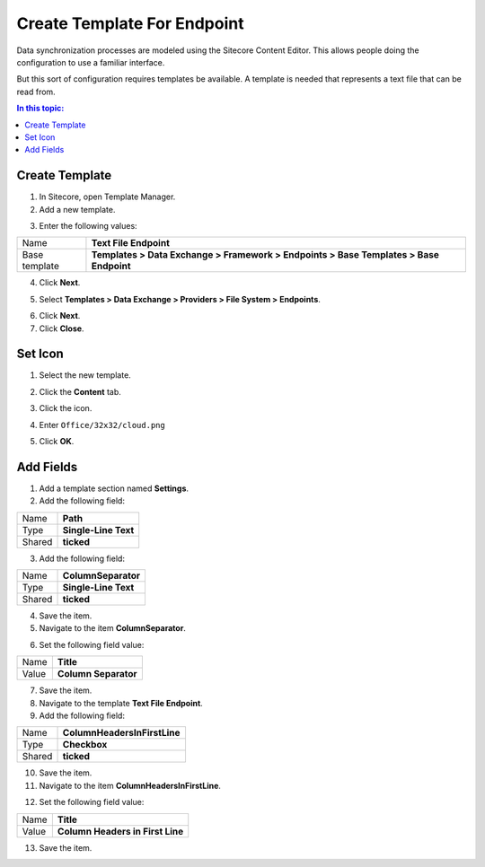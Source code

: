 Create Template For Endpoint
===================================================
Data synchronization processes are modeled using the 
Sitecore Content Editor. This allows people doing the
configuration to use a familiar interface.

But this sort of configuration requires templates be
available. A template is needed that represents a
text file that can be read from.

.. contents:: In this topic:
   :local:

Create Template
---------------------------------------------------
1. In Sitecore, open Template Manager.
2. Add a new template.

.. image:: _static/add-template.png

3. Enter the following values:

.. |base-template| replace:: **Templates > Data Exchange > Framework > Endpoints > Base Templates > Base Endpoint**

+---------------------------+---------------------------------------------------------------------+
| Name                      | **Text File Endpoint**                                              |
+---------------------------+---------------------------------------------------------------------+
| Base template             | |base-template|                                                     |
+---------------------------+---------------------------------------------------------------------+

4. Click **Next**.

.. image:: _static/select-name.png

5. Select **Templates > Data Exchange > Providers > File System > Endpoints**.

.. image:: _static/location.png

6. Click **Next**.
7. Click **Close**.

.. image:: _static/template-created.png

Set Icon
---------------------------------------------------
1. Select the new template.

.. image:: _static/new-template-selected.png

2. Click the **Content** tab.

.. image:: _static/content-tab.png

3. Click the icon.

.. image:: _static/icon.png

4. Enter ``Office/32x32/cloud.png``

.. image:: _static/change-icon.png

5. Click **OK**.

Add Fields
---------------------------------------------------
1. Add a template section named **Settings**.
2. Add the following field:

+---------------------------+---------------------------------------------------------------------+
| Name                      | **Path**                                                            |
+---------------------------+---------------------------------------------------------------------+
| Type                      | **Single-Line Text**                                                |
+---------------------------+---------------------------------------------------------------------+
| Shared                    | **ticked**                                                          |
+---------------------------+---------------------------------------------------------------------+

3. Add the following field:

+---------------------------+---------------------------------------------------------------------+
| Name                      | **ColumnSeparator**                                                 |
+---------------------------+---------------------------------------------------------------------+
| Type                      | **Single-Line Text**                                                |
+---------------------------+---------------------------------------------------------------------+
| Shared                    | **ticked**                                                          |
+---------------------------+---------------------------------------------------------------------+

4. Save the item.
5. Navigate to the item **ColumnSeparator**.

.. image:: _static/column-separator-field.png

6. Set the following field value:

+---------------------------+---------------------------------------------------------------------+
| Name                      | **Title**                                                           |
+---------------------------+---------------------------------------------------------------------+
| Value                     | **Column Separator**                                                |
+---------------------------+---------------------------------------------------------------------+

7. Save the item.
8. Navigate to the template **Text File Endpoint**.
9. Add the following field:

+---------------------------+---------------------------------------------------------------------+
| Name                      | **ColumnHeadersInFirstLine**                                        |
+---------------------------+---------------------------------------------------------------------+
| Type                      | **Checkbox**                                                        |
+---------------------------+---------------------------------------------------------------------+
| Shared                    | **ticked**                                                          |
+---------------------------+---------------------------------------------------------------------+

10. Save the item.
11. Navigate to the item **ColumnHeadersInFirstLine**.

.. image:: _static/columns-headers-in-first-line-field.png

12. Set the following field value:

+---------------------------+---------------------------------------------------------------------+
| Name                      | **Title**                                                           |
+---------------------------+---------------------------------------------------------------------+
| Value                     | **Column Headers in First Line**                                    |
+---------------------------+---------------------------------------------------------------------+

13. Save the item.
